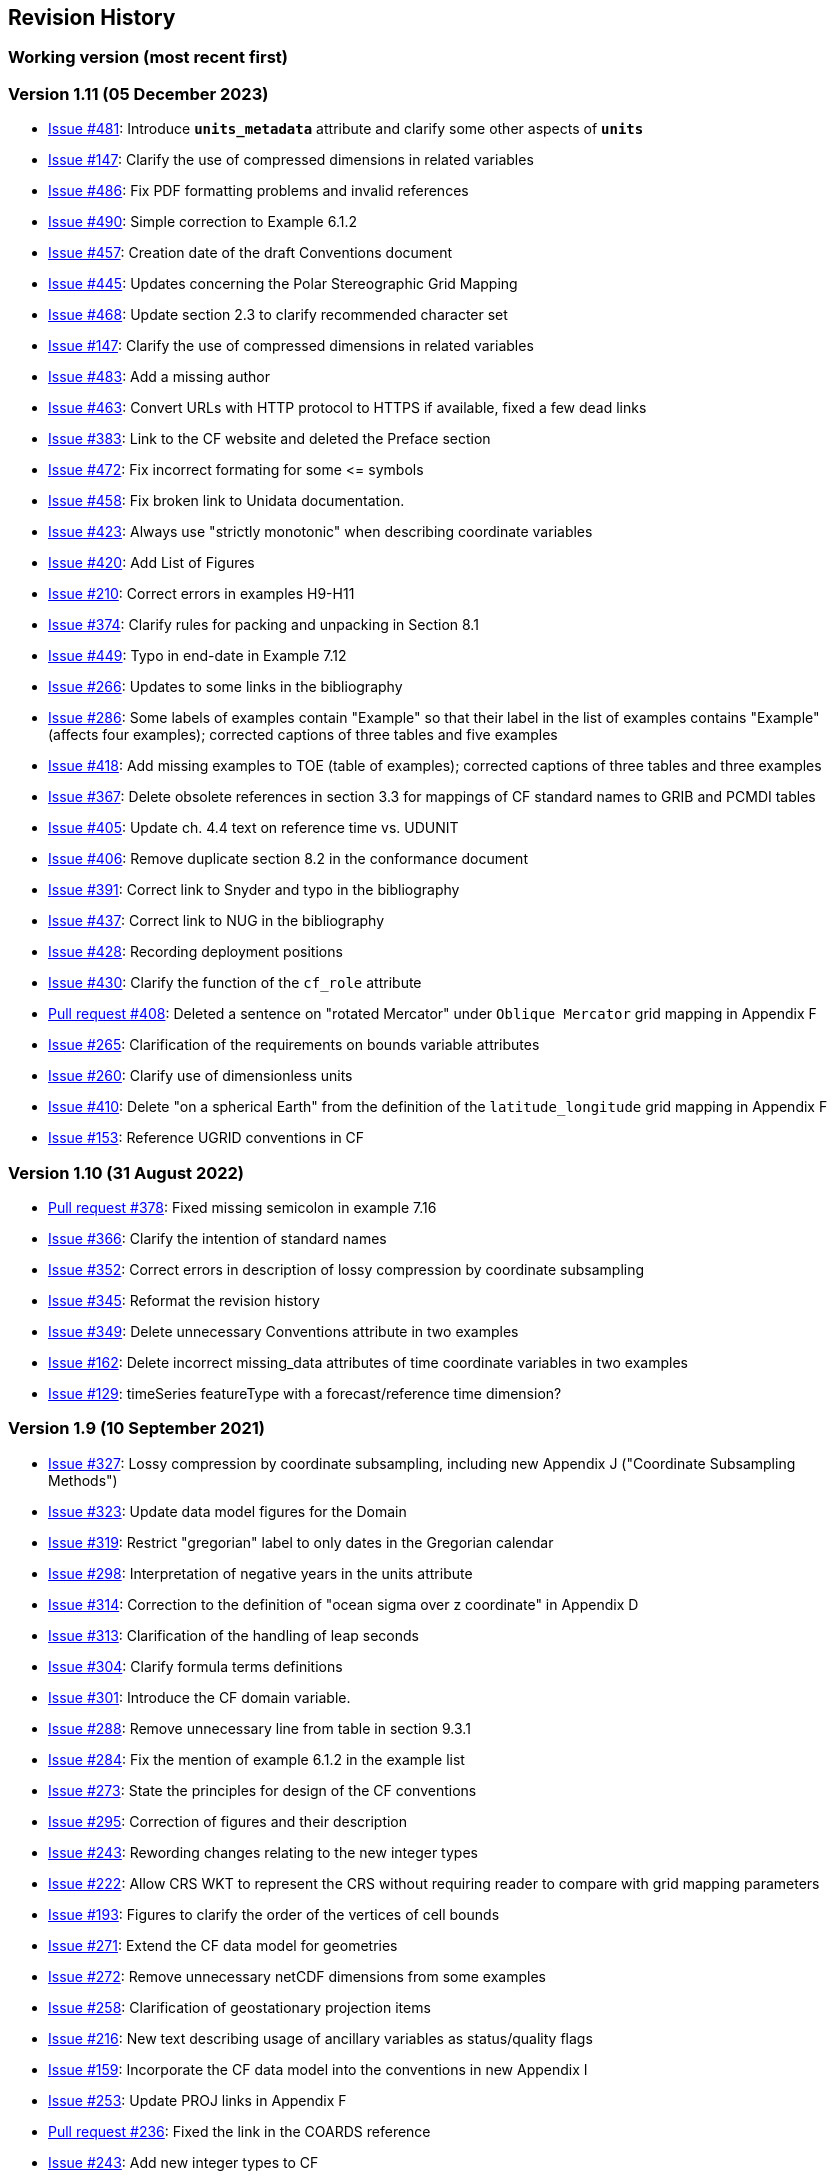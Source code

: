 :issues: https://github.com/cf-convention/cf-conventions/issues/
:pull-requests: https://github.com/cf-convention/cf-conventions/pull/
:tickets: https://cfconventions.org/Data/trac.html

[[revhistory, Revision History]]
== Revision History

=== Working version (most recent first)

=== Version 1.11 (05 December 2023)

* {issues}481[Issue #481]: Introduce **`units_metadata`** attribute and clarify some other aspects of **`units`**
* {issues}458[Issue #147]: Clarify the use of compressed dimensions in related variables
* {issues}486[Issue #486]: Fix PDF formatting problems and invalid references
* {issues}490[Issue #490]: Simple correction to Example 6.1.2
* {issues}457[Issue #457]: Creation date of the draft Conventions document 
* {issues}445[Issue #445]: Updates concerning the Polar Stereographic Grid Mapping
* {issues}468[Issue #468]: Update section 2.3 to clarify recommended character set
* {issues}147[Issue #147]: Clarify the use of compressed dimensions in related variables
* {issues}483[Issue #483]: Add a missing author
* {issues}463[Issue #463]: Convert URLs with HTTP protocol to HTTPS if available, fixed a few dead links
* {issues}383[Issue #383]: Link to the CF website and deleted the Preface section
* {issues}472[Issue #472]: Fix incorrect formating for some \<= symbols
* {issues}458[Issue #458]: Fix broken link to Unidata documentation.
* {issues}423[Issue #423]: Always use "strictly monotonic" when describing coordinate variables
* {issues}420[Issue #420]: Add List of Figures
* {issues}210[Issue #210]: Correct errors in examples H9-H11
* {issues}374[Issue #374]: Clarify rules for packing and unpacking in Section 8.1
* {issues}449[Issue #449]: Typo in end-date in Example 7.12
* {issues}266[Issue #266]: Updates to some links in the bibliography
* {issues}286[Issue #286]: Some labels of examples contain "Example" so that their label in the list of examples contains "Example" (affects four examples); corrected captions of three tables and five examples
* {issues}418[Issue #418]: Add missing examples to TOE (table of examples); corrected captions of three tables and three examples
* {issues}367[Issue #367]: Delete obsolete references in section 3.3 for mappings of CF standard names to GRIB and PCMDI tables
* {issues}405[Issue #405]: Update ch. 4.4 text on reference time vs. UDUNIT
* {issues}406[Issue #406]: Remove duplicate section 8.2 in the conformance document
* {issues}391[Issue #391]: Correct link to Snyder and typo in the bibliography
* {issues}437[Issue #437]: Correct link to NUG in the bibliography
* {issues}428[Issue #428]: Recording deployment positions
* {issues}430[Issue #430]: Clarify the function of the `cf_role` attribute
* {pull-requests}408[Pull request #408]: Deleted a sentence on "rotated Mercator" under `Oblique Mercator` grid mapping in Appendix F
* {issues}265[Issue #265]: Clarification of the requirements on bounds variable attributes
* {issues}260[Issue #260]: Clarify use of dimensionless units
* {issues}410[Issue #410]: Delete "on a spherical Earth" from the definition of the `latitude_longitude` grid mapping in Appendix F 
* {issues}153[Issue #153]: Reference UGRID conventions in CF

=== Version 1.10 (31 August 2022)

* {pull-requests}378[Pull request #378]: Fixed missing semicolon in example 7.16
* {issues}366[Issue #366]: Clarify the intention of standard names
* {issues}352[Issue #352]: Correct errors in description of lossy compression by coordinate subsampling
* {issues}345[Issue #345]: Reformat the revision history
* {issues}349[Issue #349]: Delete unnecessary Conventions attribute in two examples
* {issues}162[Issue #162]: Delete incorrect missing_data attributes of time coordinate variables in two examples
* {issues}129[Issue #129]: timeSeries featureType with a forecast/reference time dimension?

=== Version 1.9 (10 September 2021)

* {issues}327[Issue #327]: Lossy compression by coordinate subsampling, including new Appendix J ("Coordinate Subsampling Methods")
* {issues}323[Issue #323]: Update data model figures for the Domain
* {issues}319[Issue #319]: Restrict "gregorian" label to only dates in the Gregorian calendar
* {issues}298[Issue #298]: Interpretation of negative years in the units attribute
* {issues}314[Issue #314]: Correction to the definition of "ocean sigma over z coordinate" in Appendix D
* {issues}313[Issue #313]: Clarification of the handling of leap seconds
* {issues}304[Issue #304]: Clarify formula terms definitions
* {issues}301[Issue #301]: Introduce the CF domain variable.
* {issues}288[Issue #288]: Remove unnecessary line from table in section 9.3.1
* {issues}284[Issue #284]: Fix the mention of example 6.1.2 in the example list
* {issues}273[Issue #273]: State the principles for design of the CF conventions
* {issues}295[Issue #295]: Correction of figures and their description
* {issues}243[Issue #243]: Rewording changes relating to the new integer types
* {issues}222[Issue #222]: Allow CRS WKT to represent the CRS without requiring reader to compare with grid mapping parameters
* {issues}193[Issue #193]: Figures to clarify the order of the vertices of cell bounds
* {issues}271[Issue #271]: Extend the CF data model for geometries
* {issues}272[Issue #272]: Remove unnecessary netCDF dimensions from some examples
* {issues}258[Issue #258]: Clarification of geostationary projection items
* {issues}216[Issue #216]: New text describing usage of ancillary variables as status/quality flags
* {issues}159[Issue #159]: Incorporate the CF data model into the conventions in new Appendix I
* {issues}253[Issue #253]: Update PROJ links in Appendix F
* {pull-requests}236[Pull request #236]: Fixed the link in the COARDS reference
* {issues}243[Issue #243]: Add new integer types to CF
* {issues}238[Issue #238]: Clarifications to ancillary variables text and examples
* {issues}230[Issue #230]: Correct inconsistency in units of geostationary projection

=== Version 1.8 (11 February 2020)

* {issues}223[Issue #223]: Axis Order for CRS-WKT grid mappings
* {issues}212[Issue #212]: Inconsistent usage of false_easting and false_northing in grid mappings definitions and in examples
* {issues}218[Issue #218]: Taxon Names and Identifiers.
* {issues}203[Issue #203]: Clarifications to use of groups.
* {issues}213[Issue #213]: Missing `s`s in grid mapping description texts.
* {pull-requests}202[Pull request #202]: Fix Section 7 examples numbering in the list of examples
* {issues}198[Issue #198]: Clarification of use of standard region names in "region" variables.
* {issues}179[Issue #179]: Don't require longitude and Latitude for projected coordinates.
* {issues}139[Issue #139]: Added support for variables of type string.
* {issues}186[Issue #186]: Minor corrections to Example 5.10, Section 9.5 & Appendix F
* {issues}136[Issue #136]: Missing trajectory dimension in H.22
* {issues}144[Issue #144]: Add <<groups, support for using groups>>.
* {issues}128[Issue #128]: Add definition of 'name_strlen' dimension where missing in Appendix H CDL examples.
* {pull-requests}142[Pull request #142]: Fix bad reference to an example in section 6.1 "Labels".
* {issues}155[Issue #155], {issues}156[Issue #156]: Allow alternate grid mappings for geometry containers. When node_count attribute is missing, require the dimension of the node coordinate variables to be one of the dimensions of the data variable.
* {pull-requests}146[Pull request #146]: Typos (plural dimensions) in section H
* {tickets}164.html[Ticket #164]: Add bounds attribute to first geometry CDL example.
* {tickets}164.html[Ticket #164]: Replace axis with bounds for coordinate variables related to geometry node variables.
* {tickets}164.html[Ticket #164]: Add Tim Whiteaker and Dave Blodgett as authors.
* {tickets}164.html[Ticket #164]: Remove geometry attribute from lat/lon variables in examples.
* {tickets}164.html[Ticket #164]: If coordinates attribute is carried by geometry container, require coordinate variables which correspond to node coordinate variables to have the corresponding axis attribute.
* {tickets}164.html[Ticket #164]: Implement suggestions from trac ticket comments.
* {tickets}164.html[Ticket #164]: New Geometries section 7.5.

=== Version 1.7 (7 August 2017)

* Updated use of WKT-CRS syntax.
* Trivial updates to links for COARDS and UDUNITS in the bibliography.
* Updated the links and references to NUG (The NetCDF User Guide), to refer to the current version.
* A few formatting tweaks.
* {tickets}140.html[Ticket #140]: Added 3 paragraphs and an example to Chapter 7, Section 7.1.
* {tickets}100.html[Ticket #100]: Clarifications to the preamble of sections 4 and 5.
* {tickets}70.html[Ticket #70]: Connecting coordinates to Grid Mapping variables: revisions in Section 5.6 and Examples 5.10 and 5.12
* {tickets}104.html[Ticket #104]: Clarify the interpretation of scalar coordinate variables, changes in sections 5.7 and 6.1
* {tickets}102.html[Ticket #102]: additional cell_methods, changes in Appendix E and section 7.3
* {tickets}80.html[Ticket #80]: added attributes to AppF Table F1, changes in section 5.6 and 5.6.1.
* {tickets}86.html[Ticket #86]: Allow coordinate variables to be scaled integers, affects two table rows in Appendix A.
* {tickets}138.html[Ticket #138]: Clarification of false_easting / false_northing (Table F.1)
* {tickets}76.html[Ticket #76]: More than one name in Conventions attribute (section 2.6.1)
* {tickets}109.html[Ticket #109]: resolve inconsistency of positive and standard_name attributes (section 4.3)
* {tickets}75.html[Ticket #75]: fix documentation and definitions of 3 grid mapping definitions
* {tickets}143.html[Ticket #143]: Supplement the definitions of dimensionless vertical coordinates
* {tickets}85.html[Ticket #85]: Added sentence to bottom of first para in Section 9.1 "Features and feature types".  Added Links column in Section 9.1. Replaced first para in Section 9.6. "Missing Data". Added verbiage to Section 2.5.1, "Missing data...".  Added sentence to Appendix A "Description" "missing_value" and "Fill_Value".
* {tickets}145.html[Ticket #145]: Add new sentence to bottom of Section 7.2, Add new Section 2.6.3, "External variables". Add "External variable" attribute to Appendix A.
* {tickets}74.html[Ticket #74]: Removed "sea_water_speed" from flag values example and added Note at bottom of Example 3.3 in Chapter 3.  Also added a sentence to Appendix C Standard Name Modifiers "number of observations" and and a sentence to "status_flag_modifiers"
* {tickets}103.html[Ticket #103]: Corrections to Appendices A and H, finish the ticket with remaining changes to Appendix H.
* {tickets}72.html[Ticket #72]: Adding the geostationary projection.
* {tickets}92.html[Ticket #92]: Add oblique mercator projection
* {tickets}87.html[Ticket #87]: Allow comments in coordinate variables
* {tickets}77.html[Ticket #77]: Add sinusoidal projection
* {tickets}149.html[Ticket #149]: correction of standard name in example 7.3
* {tickets}148.html[Ticket #148]: Added maximum_absolute_value, minimum_absolute_value and mean_absolute_value to cell methods in Appendix E
* {tickets}118.html[Ticket #118]: Add geoid_name and geopotential_datum_name to the list of Grid Mapping Attributes.
* {tickets}123.html[Ticket #123]: revised section 3.3
* {tickets}73.html[Ticket #73]: renamed Appendix G to Revision History
* {tickets}31.html[Ticket #31], add new attribute **`actual_range`**.
* {tickets}141.html[Ticket #141], update affiliation organisations for Jonathan Gregory and Phil Bentley.
* {tickets}103.html[Ticket #103] updated Type and Use values for some attributes in <<attribute-appendix>> and added "special purpose" value. In <<appendix-examples-discrete-geometries>>, updated coordinate values for the variables in some examples to correct omissions.
* {tickets}71.html[Ticket #71], correction of <<vertical-perspective>> projection.
* {tickets}67.html[Ticket #67], remove deprecation of "missing_value" from <<attribute-appendix>>.
* {tickets}93.html[Ticket #93]: Added two new dimensionless coordinates to Appendix D.
* Ticket #69. Added Section 5.6.1, Use of the CRS Well-known Text Format and related changes.
* {tickets}65.html[Ticket #65]: add range entry in Appendix E.
* {tickets}64.html[Ticket #64]: section 7.3 editorial correction, replace "cell_bounds" with "bounds".
* {tickets}61.html[Ticket #61]: two new cell methods in Appendix E.

=== Version 1.6 (5 December 2011)

* {tickets}37.html[Ticket #37]: Added Chapter 9, Discrete Sampling Geometries, and a related Appendix H, and revised several other chapters.
* In Appendix H (Annotated Examples of Discrete Geometries), updated standard names "station_description" and "station_wmo_id" to "platform_name" and "platform_id".

=== Version 1.5 (25 October 2010)

* {tickets}47.html[Ticket #47]: error in example 7.4
* {tickets}51.html[Ticket #51]: syntax consistency for dimensionless vertical coordinate definitions
* {tickets}56.html[Ticket #56]: typo in CF conventions doc
* {tickets}57.html[Ticket #57]: fix for broken URLs in CF Conventions document
* {tickets}58.html[Ticket #58]: remove deprecation of "missing_value" attribute
* {tickets}49.html[Ticket #49]: clarification of flag_meanings attribute
* {tickets}33.html[Ticket #33]: cell_methods for statistical indices
* {tickets}45.html[Ticket #45]: Fixed defect of outdated Conventions attribute.
* {tickets}44.html[Ticket #44]: Fixed defect by clarifying that coordinates indicate gridpoint location in <<coordinate-types>>.
* Fixed defect in Mercator section of <<appendix-grid-mappings>> by updating to version 12 of Grid Map Names.
* {tickets}34.html[Ticket #34]: Added grid mappings Lambert Cylindrical Equal Area, Mercator, and Orthographic to <<appendix-grid-mappings>>.

=== Version 1.4 (27 February 2009)

* {tickets}17.html[Ticket #17]: Changes related to removing ambiguity in <<cell-methods>>.
* {tickets}36.html[Ticket #36]: Fixed defect related to subsection headings in <<parametric-v-coord>>.
* {tickets}35.html[Ticket #35]: Fixed defect in wording of <<coordinate-system>>.
* {tickets}32.html[Ticket #32]: Fixed defect in <<coordinate-system>>.
* {tickets}30.html[Ticket #30]: Fixed defect in <<atm-sigma-coord-ex,Example 4.3, “Atmosphere sigma coordinate”>>.

=== Version 1.3 (4 May 2008)

* {tickets}26.html[Ticket #26]: <<flags>>, <<attribute-appendix>>, <<standard-name-modifiers>> : Enhanced the Flags definition to support bit field notation using a **`flag_masks`** attribute.

=== Version 1.2 (4 May 2008)

* {tickets}25.html[Ticket #25]: <<table-supported-units,Table 3.1, "Supported Units">> : Corrected Prefix for Factor "1e-2" from "deci" to "centi".
* {tickets}18.html[Ticket #18]: <<grid-mappings-and-projections>>, <<appendix-grid-mappings>> : Additions and revisions to CF grid mapping attributes to support the specification of coordinate reference system properties

=== Version 1.1 (17 January 2008)

* 17 January 2008: <<coordinate-types>>, <<coordinate-system>>: Made changes regarding use of the axis attribute to identify horizontal coordinate variables.
* 17 January 2008: Changed text to refer to rules of CF governance, and provisional status.
* 21 March 2006: Added <<atmosphere-natural-log-pressure-coordinate,the section called "Atmosphere natural log pressure coordinate">>.
* 21 March 2006: Added <<azimuthal-equidistant,the section called "Azimuthal equidistant">>.
* 25 November 2005: <<atmosphere-hybrid-height-coordinate,the section called "Atmosphere hybrid height coordinate">> : Fixed definition of atmosphere hybrid height coordinate.
* 22 October 2004: Added <<lambert-conformal-projection>>.
* 20 September 2004: <<cell-methods>> : Changed several incorrect occurrences of the cell method **`"standard deviation"`** to **`"standard_deviation"`**.
* 1 July 2004: <<multiple-forecasts-from-single-analysis>> : Added **`positive`** attribute to the scalar coordinate p500 to make it unambiguous that the pressure is a vertical coordinate value.
* 1 July 2004: <<scalar-coordinate-variables>> : Added note that use of scalar coordinate variables inhibits interoperability with COARDS conforming applications.
* 14 June 2004: <<polar-stereographic,the section called "Polar Stereographic">> : Added **`latitude_of_projection_origin`** map parameter.
* 14 June 2004: Added <<lambert-azimuthal-equal-area,the section called “Lambert azimuthal equal area”>>.

=== Version 1.0 (28 October 2003)

Initial release.
